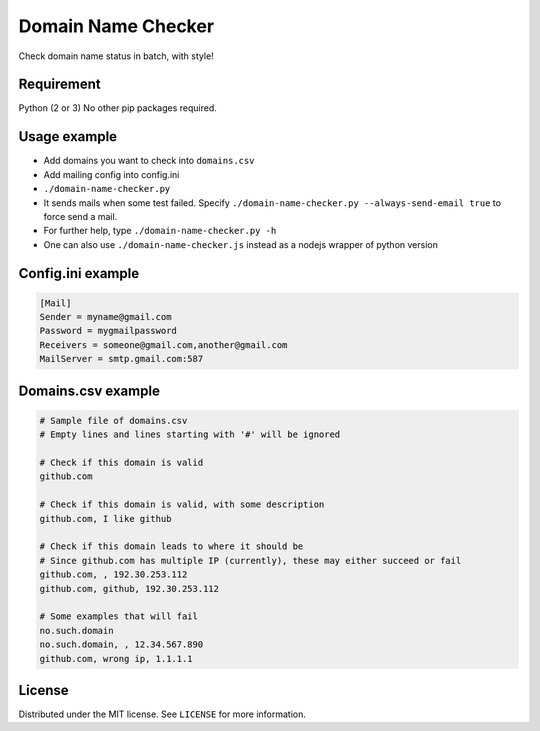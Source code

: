 Domain Name Checker
===================
Check domain name status in batch, with style!

|Build Status| |PEP8|


Requirement
-----------

Python (2 or 3)
No other pip packages required.

Usage example
-------------

-  Add domains you want to check into ``domains.csv``
-  Add mailing config into config.ini
-  ``./domain-name-checker.py``
-  It sends mails when some test failed. Specify
   ``./domain-name-checker.py --always-send-email true`` to force send a
   mail.
-  For further help, type ``./domain-name-checker.py -h``
-  One can also use ``./domain-name-checker.js`` instead as a nodejs
   wrapper of python version

Config.ini example
------------------

.. code:: ini

    [Mail]
    Sender = myname@gmail.com
    Password = mygmailpassword
    Receivers = someone@gmail.com,another@gmail.com
    MailServer = smtp.gmail.com:587

Domains.csv example
-------------------

.. code:: csv

    # Sample file of domains.csv
    # Empty lines and lines starting with '#' will be ignored

    # Check if this domain is valid
    github.com

    # Check if this domain is valid, with some description
    github.com, I like github

    # Check if this domain leads to where it should be
    # Since github.com has multiple IP (currently), these may either succeed or fail
    github.com, , 192.30.253.112
    github.com, github, 192.30.253.112

    # Some examples that will fail
    no.such.domain
    no.such.domain, , 12.34.567.890
    github.com, wrong ip, 1.1.1.1

License
-------

Distributed under the MIT license. See ``LICENSE`` for more information.

.. |Build Status| image:: https://travis-ci.org/YF-Tung/domain-name-watcher.svg?branch=master
   :target: https://travis-ci.org/YF-Tung/domain-name-watcher

.. |PEP8| image:: https://img.shields.io/badge/code%20style-pep8-orange.svg